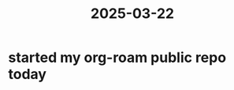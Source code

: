 :PROPERTIES:
:ID:       f56be17c-8782-407b-aa2b-5c09e77fbf8e
:END:
#+title: 2025-03-22
* started my org-roam public repo today
